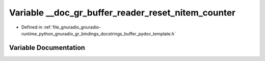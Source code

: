 .. _exhale_variable_buffer__pydoc__template_8h_1ab55e471c208df78da4e38b2977088fe7:

Variable __doc_gr_buffer_reader_reset_nitem_counter
===================================================

- Defined in :ref:`file_gnuradio_gnuradio-runtime_python_gnuradio_gr_bindings_docstrings_buffer_pydoc_template.h`


Variable Documentation
----------------------


.. doxygenvariable:: __doc_gr_buffer_reader_reset_nitem_counter
   :project: gnuradio